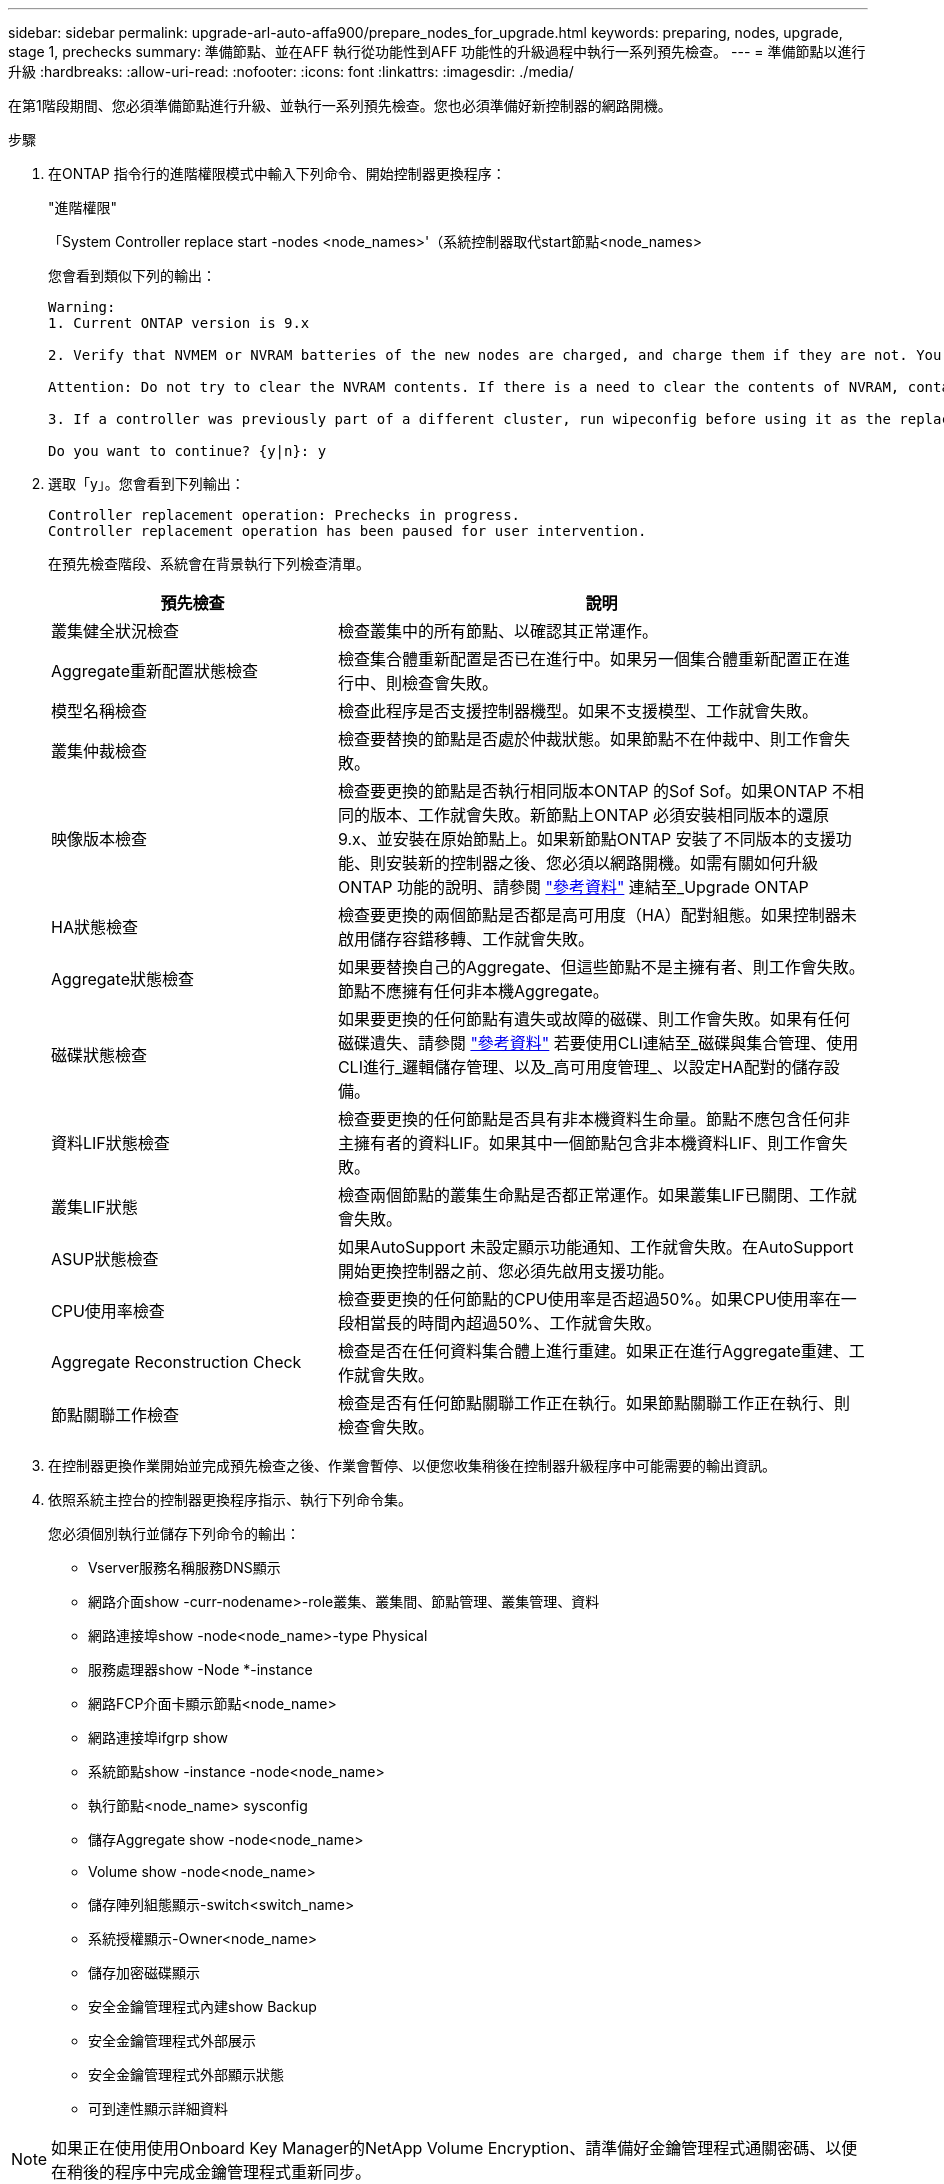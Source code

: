---
sidebar: sidebar 
permalink: upgrade-arl-auto-affa900/prepare_nodes_for_upgrade.html 
keywords: preparing, nodes, upgrade, stage 1, prechecks 
summary: 準備節點、並在AFF 執行從功能性到AFF 功能性的升級過程中執行一系列預先檢查。 
---
= 準備節點以進行升級
:hardbreaks:
:allow-uri-read: 
:nofooter: 
:icons: font
:linkattrs: 
:imagesdir: ./media/


[role="lead"]
在第1階段期間、您必須準備節點進行升級、並執行一系列預先檢查。您也必須準備好新控制器的網路開機。

.步驟
. 在ONTAP 指令行的進階權限模式中輸入下列命令、開始控制器更換程序：
+
"進階權限"

+
「System Controller replace start -nodes <node_names>'（系統控制器取代start節點<node_names>

+
您會看到類似下列的輸出：

+
....
Warning:
1. Current ONTAP version is 9.x

2. Verify that NVMEM or NVRAM batteries of the new nodes are charged, and charge them if they are not. You need to physically check the new nodes to see if the NVMEM or NVRAM  batteries are charged. You can check the battery status either by connecting to a serial console or using SSH, logging into the Service Processor (SP) or Baseboard Management Controller (BMC) for your system, and use the system sensors to see if the battery has a sufficient charge.

Attention: Do not try to clear the NVRAM contents. If there is a need to clear the contents of NVRAM, contact NetApp technical support.

3. If a controller was previously part of a different cluster, run wipeconfig before using it as the replacement controller.

Do you want to continue? {y|n}: y
....
. 選取「y」。您會看到下列輸出：
+
....
Controller replacement operation: Prechecks in progress.
Controller replacement operation has been paused for user intervention.
....
+
在預先檢查階段、系統會在背景執行下列檢查清單。

+
[cols="35,65"]
|===
| 預先檢查 | 說明 


| 叢集健全狀況檢查 | 檢查叢集中的所有節點、以確認其正常運作。 


| Aggregate重新配置狀態檢查 | 檢查集合體重新配置是否已在進行中。如果另一個集合體重新配置正在進行中、則檢查會失敗。 


| 模型名稱檢查 | 檢查此程序是否支援控制器機型。如果不支援模型、工作就會失敗。 


| 叢集仲裁檢查 | 檢查要替換的節點是否處於仲裁狀態。如果節點不在仲裁中、則工作會失敗。 


| 映像版本檢查 | 檢查要更換的節點是否執行相同版本ONTAP 的Sof Sof。如果ONTAP 不相同的版本、工作就會失敗。新節點上ONTAP 必須安裝相同版本的還原9.x、並安裝在原始節點上。如果新節點ONTAP 安裝了不同版本的支援功能、則安裝新的控制器之後、您必須以網路開機。如需有關如何升級ONTAP 功能的說明、請參閱 link:other_references.html["參考資料"] 連結至_Upgrade ONTAP 


| HA狀態檢查 | 檢查要更換的兩個節點是否都是高可用度（HA）配對組態。如果控制器未啟用儲存容錯移轉、工作就會失敗。 


| Aggregate狀態檢查 | 如果要替換自己的Aggregate、但這些節點不是主擁有者、則工作會失敗。節點不應擁有任何非本機Aggregate。 


| 磁碟狀態檢查 | 如果要更換的任何節點有遺失或故障的磁碟、則工作會失敗。如果有任何磁碟遺失、請參閱 link:other_references.html["參考資料"] 若要使用CLI連結至_磁碟與集合管理、使用CLI進行_邏輯儲存管理、以及_高可用度管理_、以設定HA配對的儲存設備。 


| 資料LIF狀態檢查 | 檢查要更換的任何節點是否具有非本機資料生命量。節點不應包含任何非主擁有者的資料LIF。如果其中一個節點包含非本機資料LIF、則工作會失敗。 


| 叢集LIF狀態 | 檢查兩個節點的叢集生命點是否都正常運作。如果叢集LIF已關閉、工作就會失敗。 


| ASUP狀態檢查 | 如果AutoSupport 未設定顯示功能通知、工作就會失敗。在AutoSupport 開始更換控制器之前、您必須先啟用支援功能。 


| CPU使用率檢查 | 檢查要更換的任何節點的CPU使用率是否超過50%。如果CPU使用率在一段相當長的時間內超過50%、工作就會失敗。 


| Aggregate Reconstruction Check | 檢查是否在任何資料集合體上進行重建。如果正在進行Aggregate重建、工作就會失敗。 


| 節點關聯工作檢查 | 檢查是否有任何節點關聯工作正在執行。如果節點關聯工作正在執行、則檢查會失敗。 
|===
. 在控制器更換作業開始並完成預先檢查之後、作業會暫停、以便您收集稍後在控制器升級程序中可能需要的輸出資訊。
. 依照系統主控台的控制器更換程序指示、執行下列命令集。
+
您必須個別執行並儲存下列命令的輸出：

+
** Vserver服務名稱服務DNS顯示
** 網路介面show -curr-nodename>-role叢集、叢集間、節點管理、叢集管理、資料
** 網路連接埠show -node<node_name>-type Physical
** 服務處理器show -Node *-instance
** 網路FCP介面卡顯示節點<node_name>
** 網路連接埠ifgrp show
** 系統節點show -instance -node<node_name>
** 執行節點<node_name> sysconfig
** 儲存Aggregate show -node<node_name>
** Volume show -node<node_name>
** 儲存陣列組態顯示-switch<switch_name>
** 系統授權顯示-Owner<node_name>
** 儲存加密磁碟顯示
** 安全金鑰管理程式內建show Backup
** 安全金鑰管理程式外部展示
** 安全金鑰管理程式外部顯示狀態
** 可到達性顯示詳細資料





NOTE: 如果正在使用使用Onboard Key Manager的NetApp Volume Encryption、請準備好金鑰管理程式通關密碼、以便在稍後的程序中完成金鑰管理程式重新同步。



== 如果ARL預先檢查失敗、請修正Aggregate所有權

如果Aggregate Status Check失敗、您必須將合作夥伴節點擁有的Aggregate傳回主擁有者節點、然後再次啟動預先檢查程序。

.步驟
. 將合作夥伴節點目前擁有的Aggregate傳回主擁有者節點：
+
「torage Aggregate regate or搬 移開始節點<來源節點>-目的地<目的地節點>- Aggregate清單*」

. 驗證node1和node2是否仍擁有當前擁有者（但不是主擁有者）的Aggregate：
+
「torage Aggregate show -nodes <node_name>-is主目錄假欄位擁有者名稱、主目錄名稱、狀態」

+
以下範例顯示當節點同時是Aggregate的目前擁有者和主擁有者時、命令的輸出：

+
[listing]
----
cluster::> storage aggregate show -nodes node1 -is-home true -fields owner-name,home-name,state
aggregate   home-name  owner-name  state
---------   ---------  ----------  ------
aggr1       node1      node1       online
aggr2       node1      node1       online
aggr3       node1      node1       online
aggr4       node1      node1       online

4 entries were displayed.
----




==== 完成後

您必須重新啟動控制器更換程序：

「System Controller replace start -nodes <node_names>'（系統控制器取代start節點<node_names>



== 授權

設定叢集時、安裝精靈會提示您輸入叢集基礎授權金鑰。不過、某些功能需要額外的授權、這些授權會以_套件_的形式發出、其中包含一或多項功能。叢集中的每個節點都必須擁有自己的金鑰、才能在叢集中使用每個功能。

如果您沒有新的授權金鑰、新的控制器就能使用叢集中目前已授權的功能。但是、在控制器上使用未獲授權的功能可能會使您不遵守授權合約、因此您應該在升級完成後、為新的控制器安裝新的授權金鑰或金鑰。

請參閱 link:other_references.html["參考資料"] 若要連結至_NetApp Support Site_、您可以在這裡取得9.10.1或更新版本的新2個字元授權金鑰。金鑰可在「軟體授權」下的「我的支援」區段中找到。如果網站沒有您需要的授權金鑰、請聯絡您的NetApp銷售代表。

如需授權的詳細資訊、請參閱 link:other_references.html["參考資料"] 連結至_System Administration Reference。
